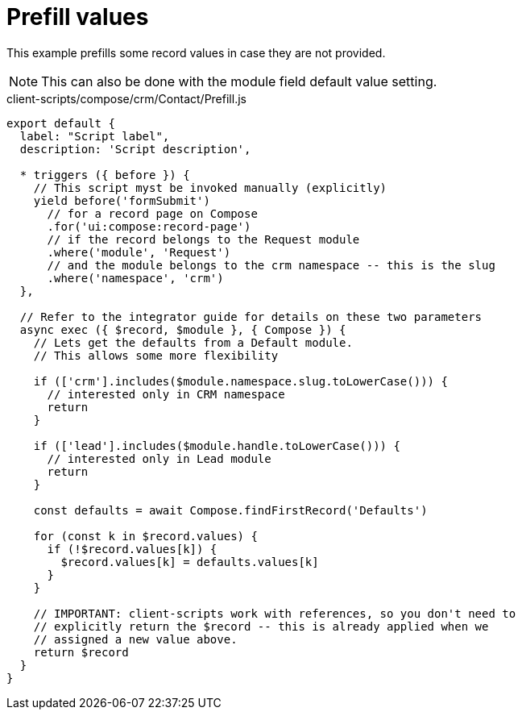 = Prefill values

This example prefills some record values in case they are not provided.

[NOTE]
====
This can also be done with the module field default value setting.
====

.client-scripts/compose/crm/Contact/Prefill.js
[source,js]
----
export default {
  label: "Script label",
  description: 'Script description',

  * triggers ({ before }) {
    // This script myst be invoked manually (explicitly)
    yield before('formSubmit')
      // for a record page on Compose
      .for('ui:compose:record-page')
      // if the record belongs to the Request module
      .where('module', 'Request')
      // and the module belongs to the crm namespace -- this is the slug
      .where('namespace', 'crm')
  },

  // Refer to the integrator guide for details on these two parameters
  async exec ({ $record, $module }, { Compose }) {
    // Lets get the defaults from a Default module.
    // This allows some more flexibility

    if (['crm'].includes($module.namespace.slug.toLowerCase())) {
      // interested only in CRM namespace
      return
    }

    if (['lead'].includes($module.handle.toLowerCase())) {
      // interested only in Lead module
      return
    }

    const defaults = await Compose.findFirstRecord('Defaults')

    for (const k in $record.values) {
      if (!$record.values[k]) {
        $record.values[k] = defaults.values[k]
      }
    }

    // IMPORTANT: client-scripts work with references, so you don't need to
    // explicitly return the $record -- this is already applied when we
    // assigned a new value above.
    return $record
  }
}
----

